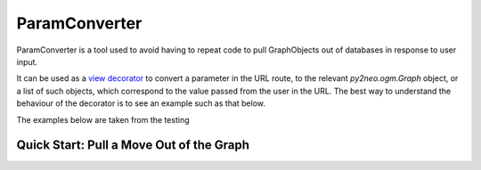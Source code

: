 ParamConverter
==============

ParamConverter is a tool used to avoid having to repeat code to pull GraphObjects out of databases in response to user input.

It can be used as a `view decorator`_ to convert a parameter in the URL route, to the relevant `py2neo.ogm.Graph` object, or a list of such objects, which correspond to the value passed from the user in the URL. The best way to understand the behaviour of the decorator is to see an example such as that below.

.. _`view decorator`: http://flask.pocoo.org/docs/0.12/patterns/viewdecorators/

The examples below are taken from the testing

Quick Start: Pull a Move Out of the Graph
-----------------------------------------
